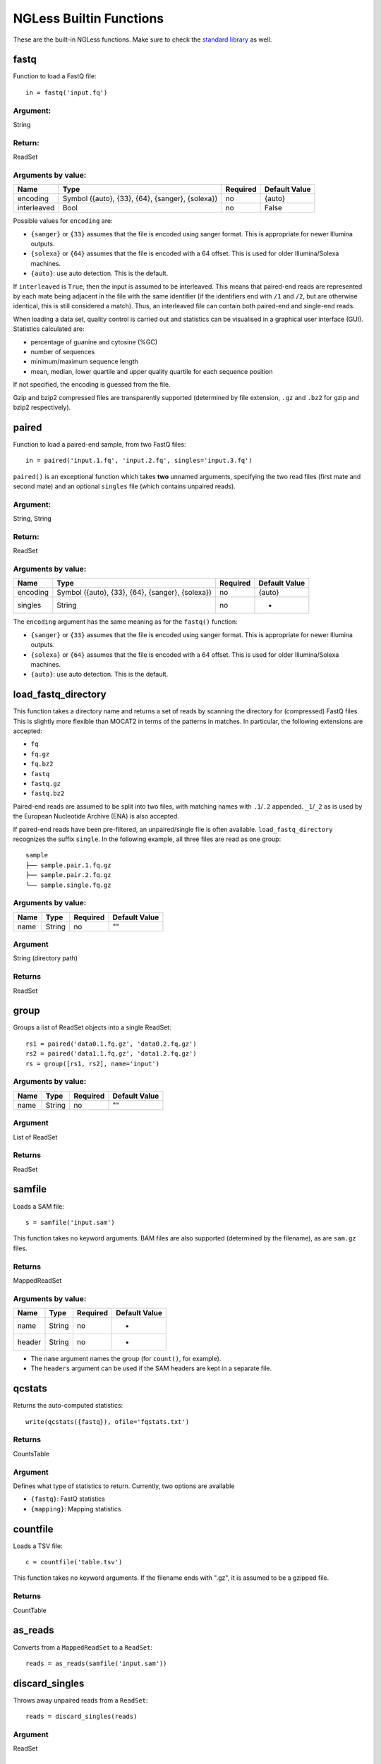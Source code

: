
.. _Functions:

========================
NGLess Builtin Functions
========================

These are the built-in NGLess functions. Make sure to check the `standard
library <stdlib.html>`__ as well.

fastq
-----

Function to load a FastQ file::

  in = fastq('input.fq')

Argument:
~~~~~~~~~
String

Return:
~~~~~~~
ReadSet

Arguments by value:
~~~~~~~~~~~~~~~~~~~
+---------------+----------------------+------------+----------------+
| Name          | Type                 | Required   | Default Value  |
+===============+======================+============+================+
| encoding      | Symbol               |  no        | {auto}         |
|               | ({auto}, {33}, {64}, |            |                |
|               | {sanger}, {solexa})  |            |                |
+---------------+----------------------+------------+----------------+
| interleaved   | Bool                 |  no        | False          |
+---------------+----------------------+------------+----------------+

Possible values for ``encoding`` are:

- ``{sanger}`` or ``{33}`` assumes that the file is encoded using sanger
  format. This is appropriate for newer Illumina outputs.
- ``{solexa}`` or ``{64}`` assumes that the file is encoded with a 64 offset.
  This is used for older Illumina/Solexa machines.
- ``{auto}``: use auto detection. This is the default.

If ``interleaved`` is ``True``, then the input is assumed to be interleaved.
This means that paired-end reads are represented by each mate being adjacent in
the file with the same identifier (if the identifiers end with ``/1`` and
``/2``, but are otherwise identical, this is still considered a match). Thus,
an interleaved file can contain both paired-end and single-end reads.

When loading a data set, quality control is carried out and statistics can be
visualised in a graphical user interface (GUI). Statistics calculated are:

- percentage of guanine and cytosine (%GC)
- number of sequences
- minimum/maximum sequence length
- mean, median, lower quartile and upper quality quartile for each sequence
  position

If not specified, the encoding is guessed from the file.

Gzip and bzip2 compressed files are transparently supported (determined by file
extension, ``.gz`` and ``.bz2`` for gzip and bzip2 respectively).



paired
------

Function to load a paired-end sample, from two FastQ files::

  in = paired('input.1.fq', 'input.2.fq', singles='input.3.fq')

``paired()`` is an exceptional function which takes **two** unnamed arguments,
specifying the two read files (first mate and second mate) and an optional
``singles`` file (which contains unpaired reads).

Argument:
~~~~~~~~~
String, String

Return:
~~~~~~~
ReadSet

Arguments by value:
~~~~~~~~~~~~~~~~~~~
+---------------+----------------------+------------+----------------+
| Name          | Type                 | Required   | Default Value  |
+===============+======================+============+================+
| encoding      | Symbol               |  no        | {auto}         |
|               | ({auto}, {33}, {64}, |            |                |
|               | {sanger}, {solexa})  |            |                |
+---------------+----------------------+------------+----------------+
| singles       | String               | no         | -              |
+---------------+----------------------+------------+----------------+

The ``encoding`` argument has the same meaning as for the ``fastq()`` function:

- ``{sanger}`` or ``{33}`` assumes that the file is encoded using sanger
  format. This is appropriate for newer Illumina outputs.
- ``{solexa}`` or ``{64}`` assumes that the file is encoded with a 64 offset.
  This is used for older Illumina/Solexa machines.
- ``{auto}``: use auto detection. This is the default.

load_fastq_directory
--------------------

.. versionadded:: NGLess 1.2
    Previously, this function was available in the ``mocat`` module as
    ``load_mocat_sample``. Now, it is a builtin function. Even though the
    concept originated with MOCAT, this function is now more flexible than the
    original MOCAT implementation.

This function takes a directory name and returns a set of reads by scanning the
directory for (compressed) FastQ files. This is slightly more flexible than
MOCAT2 in terms of the patterns in matches. In particular, the following
extensions are accepted:

- ``fq``
- ``fq.gz``
- ``fq.bz2``
- ``fastq``
- ``fastq.gz``
- ``fastq.bz2``

Paired-end reads are assumed to be split into two files, with matching names
with ``.1``/``.2`` appended. ``_1``/``_2`` as is used by the European Nucleotide
Archive (ENA) is also accepted.

If paired-end reads have been pre-filtered, an unpaired/single file is often available.
``load_fastq_directory`` recognizes the suffix ``single``. In the following example,
all three files are read as one group::

    sample
    ├── sample.pair.1.fq.gz
    ├── sample.pair.2.fq.gz
    └── sample.single.fq.gz


Arguments by value:
~~~~~~~~~~~~~~~~~~~
+------------+--------------+------------+----------------+
| Name       | Type         | Required   | Default Value  |
+============+==============+============+================+
| name       | String       |  no        | ""             |
+------------+--------------+------------+----------------+

Argument
~~~~~~~~

String (directory path)

Returns
~~~~~~~

ReadSet

group
-----

Groups a list of ReadSet objects into a single ReadSet::

    rs1 = paired('data0.1.fq.gz', 'data0.2.fq.gz')
    rs2 = paired('data1.1.fq.gz', 'data1.2.fq.gz')
    rs = group([rs1, rs2], name='input')

Arguments by value:
~~~~~~~~~~~~~~~~~~~
+------------+--------------+------------+----------------+
| Name       | Type         | Required   | Default Value  |
+============+==============+============+================+
| name       | String       |  no        | ""             |
+------------+--------------+------------+----------------+

Argument
~~~~~~~~

List of ReadSet

Returns
~~~~~~~

ReadSet

samfile
-------

Loads a SAM file::

    s = samfile('input.sam')

This function takes no keyword arguments. BAM files are also supported
(determined by the filename), as are ``sam.gz`` files.

Returns
~~~~~~~

MappedReadSet

Arguments by value:
~~~~~~~~~~~~~~~~~~~
+---------------+----------------------+------------+----------------+
| Name          | Type                 | Required   | Default Value  |
+===============+======================+============+================+
| name          | String               |  no        | -              |
+---------------+----------------------+------------+----------------+
| header        | String               |  no        | -              |
+---------------+----------------------+------------+----------------+

.. versionadded:: 0.7
    The ``header`` argument was added in version 0.7

- The ``name`` argument names the group (for ``count()``, for example).
- The ``headers`` argument can be used if the SAM headers are kept in a
  separate file.


qcstats
-------

.. versionadded:: 0.6
    This functionality was not available prior to 0.6

Returns the auto-computed statistics::

    write(qcstats({fastq}), ofile='fqstats.txt')


Returns
~~~~~~~

CountsTable

Argument
~~~~~~~~

Defines what type of statistics to return. Currently, two options are available

- ``{fastq}``: FastQ statistics
- ``{mapping}``: Mapping statistics


countfile
---------

Loads a TSV file::

    c = countfile('table.tsv')

This function takes no keyword arguments. If the filename ends with ".gz", it
is assumed to be a gzipped file.

Returns
~~~~~~~

CountTable

as_reads
--------

Converts from a ``MappedReadSet`` to a ``ReadSet``::

    reads = as_reads(samfile('input.sam'))


discard_singles
---------------

.. versionadded:: NGLess 1.1

Throws away unpaired reads from a ``ReadSet``::

    reads = discard_singles(reads)


Argument
~~~~~~~~

ReadSet

Returns
~~~~~~~

ReadSet


unique
------

Function that given a set of reads, returns another which only retains a
set number of copies of each read (if there are any duplicates). An
example::

    input = unique(input, max_copies=3)

Argument:
~~~~~~~~~

ReadSet

Return:
~~~~~~~

ReadSet

Arguments by value:
~~~~~~~~~~~~~~~~~~~

+---------------+--------------+------------+----------------+
| Name          | Type         | Required   | Default Value  |
+===============+==============+============+================+
| max\_copies   | Integer      |  no        | 2              |
+---------------+--------------+------------+----------------+

The optional argument **max_copies** allows to define the number of tolerated
copies (default: 2).

Two short reads with the same nucleotide sequence are considered copies,
independently of quality and identifiers.

This function is currently limited to single-end samples.

preprocess
----------

This function executes the given block for each read in the ReadSet.  Unless
the read is **discarded**, it is transferred (after transformations) to the
output. For example::

    inputs = preprocess(inputs) using |read|:
        read = read[3:]

Argument:
~~~~~~~~~

ReadSet

Return:
~~~~~~~

ReadSet

Arguments by value:
~~~~~~~~~~~~~~~~~~~

+---------------+--------------+------------+----------------+
| Name          | Type         | Required   | Default Value  |
+===============+==============+============+================+
| keep\_singles | bool         |  no        | true           |
+---------------+--------------+------------+----------------+

When a paired-end input is being preprocessed in single-mode (i.e., each mate
is preprocessed independently, it can happen that on eof the mates is
discarded, while the other is kept). The default is to collect these into the
singles pile. If ``keep_singles`` if false, however, they are discarded.

This function also performs quality control on its output.

map
---

The function map, maps a ReadSet to reference. For example::

    mapped = map(input, reference='sacCer3')
    mapped = map(input, fafile='ref.fa')

Argument:
~~~~~~~~~

ReadSet

Return:
~~~~~~~

MappedReadSet

Arguments by value:
~~~~~~~~~~~~~~~~~~~

+------------------------+-------------+------------+----------------+
| Name                   | Type        | Required   | Default Value  |
+========================+=============+============+================+
| reference              | String      | no         | -              |
+------------------------+-------------+------------+----------------+
| fafile                 | String      | no         | -              |
+------------------------+-------------+------------+----------------+
| block_size_megabases   | Integer     | no         | -              |
+------------------------+-------------+------------+----------------+
| mode_all               | Bool        | no         | -              |
+------------------------+-------------+------------+----------------+
| __extra_args           | [String]    | no         | []             |
+------------------------+-------------+------------+----------------+

The user must provide either a path to a FASTA file in the ``fafile`` argument
or the name of a builtin reference using the ``reference`` argument. The
``fafile`` argument supports `search path expansion <searchpath.html>`__.

A list of datasets provided by NGLess can be found at :ref:`Organisms`.

To use any of these, pass in the name as the reference value::

    mapped_hg19 = map(input, reference='hg19')

NGLess does not ship with any of these datasets, but they are downloaded
lazily: i.e., the first time you use them, NGLess will download and cache them.
NGLess will also index any database used the first time it is used.

The option ``block_size_megabases`` turns on low memory mode (see the
corresponding section in the `mapping documentation <Mapping.html>`__)

The option ``mode_all=True`` can be passed to include all alignments of both
single and paired-end reads in the output SAM/BAM.

Strings passed as ``__extra_args`` will be passed verbatim to the mapper.

mapstats
--------

Computes some basic statistics from a set of mapped reads (number of reads,
number mapped, number uniquely mapped).

Argument
~~~~~~~~
MappedReadSet

Return
~~~~~~
CountTable

select
------

`select` filters a MappedReadSet. For example::

    mapped = select(mapped, keep_if=[{mapped}])

Argument:
~~~~~~~~~

MappedReadSet

Return:
~~~~~~~

MappedReadSet

Arguments by value:
~~~~~~~~~~~~~~~~~~~

+-------------+-------------+------------+----------------+
| Name        | Type        | Required   | Default Value  |
+=============+=============+============+================+
| keep_if     | [Symbol]    | no         | -              |
+-------------+-------------+------------+----------------+
| drop_if     | [Symbol]    | no         | -              |
+-------------+-------------+------------+----------------+
| paired      | Bool        | no         | true           |
+-------------+-------------+------------+----------------+

At least one of ``keep_if`` or ``drop_if`` should be passed, but not both. They accept the following symbols:

- ``{mapped}``: the read mapped
- ``{unmapped}``: the read did not map
- ``{unique}``: the read mapped to a unique location

If ``keep_if`` is used, then reads are kept if they pass **all the conditions**.
If ``drop_if`` they are discarded if they fail to **any condition**.

By default, ``select`` operates on a paired-end read as a whole. If
``paired=False`` is passed, however, then link between the two mates is not
considered and each read is processed independently.

count
-----

Given a file with aligned sequencing reads (MappedReadSet), ``count()`` will produce
a counts table depending on the arguments passed. For example::

    counts = count(mapped, min=2, mode={union}, multiple={dist1})

Argument:
~~~~~~~~~

MappedReadSet

Return:
~~~~~~~

CountTable

Arguments by value:
~~~~~~~~~~~~~~~~~~~

+-------------------+-----------------+------------+----------------+
| Name              | Type            | Required   | Default value  |
+===================+=================+============+================+
| gff\_file         | String          | no*        |  -             |
+-------------------+-----------------+------------+----------------+
| functional\_map   | String          | no*        |  -             |
+-------------------+-----------------+------------+----------------+
| features          | [ String ]      | no         | 'gene'         |
+-------------------+-----------------+------------+----------------+
| subfeatures       | [ String ]      | no         | -              |
+-------------------+-----------------+------------+----------------+
| mode              | Symbol          | no         | {union}        |
+-------------------+-----------------+------------+----------------+
| multiple          | Symbol          | no         | {dist1}        |
+-------------------+-----------------+------------+----------------+
| sense             | Symbol          | no         | {both}         |
+-------------------+-----------------+------------+----------------+
| normalization     | Symbol          | no         | {raw}          |
+-------------------+-----------------+------------+----------------+
| include_minus1    | Bool            | no         | true           |
+-------------------+-----------------+------------+----------------+
| min               | Integer         | no         | 0              |
+-------------------+-----------------+------------+----------------+
| discard_zeros     | Bool            | no         | false          |
+-------------------+-----------------+------------+----------------+
| reference         | String          | no         | ""             |
+-------------------+-----------------+------------+----------------+


If the features to count are ``['seqname']``, then each read will be assigned
to the name of reference it matched and only an input set of mapped reads is
necessary. For other features, you will need extra information. This can be
passed using the ``gff_file`` or ``functional_map`` arguments. If you had
previously used a ``reference`` argument for the ``map()`` function, then
you can also leave this argument empty and NGLess will use the corresponding
annotation file.

The ``gff_file`` and ``functional_map`` arguments support `search path
expansion <searchpath.html>`__.

The ``functional_map`` should be a tab-separated file where the first column is
the sequence name and the other columns are the annotations. This is often used
for gene catalogues and can be produced by `eggnog-mapper
<https://eggnog-mapper.embl.de/>`__.

``features``: which features to count. If a GFF file is used, this refers to
the "features" field.

``subfeatures``: this is useful in GFF-mode as the same feature can encode
multiple attributes (or, in NGLess parlance, "subfeatures"). By default, NGLess
will look for the ``"ID"`` or ``"gene_id"`` attributes.

``mode`` indicates how to handle reads that (partially) overlap one or more features.
Possible values for ``mode`` are ``{union}``, ``{intersection_non_empty}`` and
``{intersection_strict}`` (default: ``{union}``). For every position of a mapped read,
collect all features into a set. These sets of features are then handled in different modes.

-  ``{union}`` the union of all the sets. A read is counted for every feature it overlaps.
-  ``{intersection_non_empty}`` the intersection of all non-empty sets. A read is only counted for features it exclusively overlaps, even if partially.
-  ``{intersection_strict}`` the intersection of all the sets. A read is only counted if the entire read overlaps the same feature(s).

Consider the following illustration of the effect of different ``mode`` options::

    Reference *************************
    Feature A      =======
    Feature B            ===========
    Feature C                 ========
    Read_1       -----
    Read_2             -----
    Read_3                    -----
    Position     12345 12345  12345

    Read position          1    2    3    4    5
    Read_1 feature sets    -    -    A    A    A
    Read_2 feature sets    A    A  A,B    B    B
    Read_3 feature sets  B,C  B,C  B,C  B,C  B,C

               union  intersection_non_empty  intersection_strict
    Read_1         A                       A                    -
    Read_2     A & B                       -                    -
    Read_3     B & C                   B & C                B & C

How to handle multiple mappers (inserts which have more than one "hit" in the
reference) is defined by the ``multiple`` argument:

- ``{unique_only}``: only use uniquely mapped inserts
- ``{all1}``: count all hits separately. An insert mapping to 4 locations adds 1 to each location
- ``{1overN}``: fractionally distribute multiple mappers. An insert mapping to 4 locations adds 0.25 to each location
- ``{dist1}``: distribute multiple reads based on uniquely mapped reads. An insert mapping to 4 locations adds to these in proportion to how uniquely mapped inserts are distributed among these 4 locations.

The argument ``sense`` should be used when the data are strand-specific and
determines which strands should be considered:

- ``{both}`` (default): a read is considered overlapping with a feature independently of whether maps to the same or the opposite strand.
- ``{sense}``: a read has to map to the same strand as the feature to be considered overlapping.
- ``{antisense}``: a read has to map to the **opposite** strand to be considered overlapping.

If you have strand-specific data, then ``{sense}`` is probably appropriate, but
with some protocols ``{antisense}`` is actually the correct version.

The following illustration exemplifies how counting would be performed.

.. image:: ../images/sense_counting.svg

**Note**: before version **1.1**, there was an argument ``strand`` which was
either ``True`` or ``False`` mapping to ``{sense}`` and ``{both}``
respectively. ``strand`` is still supported, but deprecated.

``min`` defines the minimum amount of overlaps a given feature must have, at
least, to be kept (default: 0, i.e., keep all counts). If you just want to
discard features that are exactly zero, you should set the ``discard_zeros``
argument to True.

``normalization`` specifies if and how to normalize to take into account feature size:

- ``{raw}`` (default) is no normalization
- ``{normed}`` is the result of the ``{raw}`` mode divided by the size of the
  feature
- ``{scaled}`` is the result of the ``{normed}`` mode scaled up so that the
  total number of counts is identical to the ``{raw}`` (within rounding error)
- ``{fpkm}`` is *fragments per 1000 bp per million fragments*, so it is normalized
  by both the size of the feature and the number of fragments.

Unmapped inserts are included in the output if ``{include_minus1}`` is true
(default: ``False``).

.. versionadded:: 0.6
    Before version 0.6, the default was to **not** include the -1 fraction.

substrim
--------

Given a read finds the longest substring, such that all bases are of at least
the given quality. The name is a constraction of "substring trim".  For
example::

    read = substrim(read, min_quality=25)

Argument:
~~~~~~~~~

ShortRead

Return:
~~~~~~~

ShortRead

Arguments
~~~~~~~~~

+-------------------------+--------------+------------+----------------+
| Name                    | Type         | Required   | Default Value  |
+=========================+==============+============+================+
| min_quality             | Integer      |  yes       |	               |
+-------------------------+--------------+------------+----------------+

``min_quality`` parameter defines the minimum quality accepted.

endstrim
--------

Given a read, trim from both ends (5' and 3') all bases below a minimal
quality. For example::

    read = endstrim(read, min_quality=25)

Argument:
~~~~~~~~~

ShortRead

Return:
~~~~~~~

ShortRead

Arguments
~~~~~~~~~

+-------------------------+--------------+------------+----------------+
| Name                    | Type         | Required   | Default Value  |
+=========================+==============+============+================+
| min_quality             | Integer      |  yes       |	               |
+-------------------------+--------------+------------+----------------+

``min_quality`` parameter defines the minimum quality value.

smoothtrim
----------

This trims with the same algorithm as substrim but uses a sliding window
to average base qualities. Quality scores are returned to their original
value after trimming.
For example::

    read = smoothtrim(read, min_quality=15, window=3)

Quality values of bases at the edges of each read are repeated to allow
averaging with quality centered on each base. For instance a read::

                                      left pad |--|        |--| right pad
    Sequence   A  T  C  G    with a window     A  A  T  C  G  G
    Quality   28 25 14 12  of size 3 becomes  28 28 25 14 12 12

and is smoothed::

    Seq        A  A  T  C  G  G   smoothed quality   A  T  C  G
    Qual      28 28 25 14 12 12         --->        27 22 17 13
    Windows    |-----|            (28 + 28 + 25) / 3 = 27     ^
     ...          |-----|         (28 + 25 + 14) / 3 = 22     |
                     |-----|      (25 + 14 + 12) / 3 = 17     |
                        |-----|   (14 + 12 + 12) / 3 = 13 ----+

at which point ``substrim`` is applied for trimming.

If an even number is given as the window size (e.g. ``window=4``),
the left pad is 1 unit smaller than the right and scores are rounded
to the nearest integer::

                                      left pad |--|        |-----| right pad
    Sequence   A  T  C  G    with a window     A  A  T  C  G  G  G
    Quality   28 25 14 12  of size 4 becomes  28 28 25 14 12 12 12

and is smoothed::

    Seq        A  A  T  C  G  G  G   smoothed quality   A  T  C  G
    Qual      28 28 25 14 12 12 12         --->        24 20 16 12
    Windows    |--------|          (28 + 28 + 25 + 14) / 4 = 24  ^
     ...          |--------|       (28 + 25 + 14 + 12) / 4 = 20  |
                     |--------|    (25 + 14 + 12 + 12) / 4 = 16  |
                        |--------| (14 + 12 + 12 + 12) / 4 = 12 -+                                              

Argument:
~~~~~~~~~

ShortRead

Return:
~~~~~~~

ShortRead

Arguments
~~~~~~~~~

+-------------------------+--------------+------------+----------------+
| Name                    | Type         | Required   | Default Value  |
+=========================+==============+============+================+
| min_quality             | Integer      |  yes       |	               |
+-------------------------+--------------+------------+----------------+
| window                  | Integer      |  yes       |	               |
+-------------------------+--------------+------------+----------------+

``min_quality`` parameter defines the minimum quality accepted for the
sub-sequence.
``window`` parameter defines the number of bases to average over.

write
-----

Writes an object to disk.


Argument:
~~~~~~~~~

Any

Return:
~~~~~~~

.. versionadded:: NGLess 1.4
    Prior to version 1.4, ``write()`` returned nothing

String: the file name used

Arguments by value:
~~~~~~~~~~~~~~~~~~~

+-----------------+-------------+------------+----------------+
| Name            | Type        | Required   | Default Value  |
+=================+=============+============+================+
| ofile           | String      | yes        | -              |
+-----------------+-------------+------------+----------------+
| format          | String      | no         | -              |
+-----------------+-------------+------------+----------------+
| format\_flags   | [Symbol]    | no         | []             |
+-----------------+-------------+------------+----------------+
| comment         | String      | no         | -              |
+-----------------+-------------+------------+----------------+
| auto_comments   | String      | no         | -              |
+-----------------+-------------+------------+----------------+
| compress_level  | Integer     | no         | -              |
+-----------------+-------------+------------+----------------+

The argument ``ofile`` is where to write the content.

The output format is typically determined from the ``ofile`` extension, but the
``format`` argument overrides this. Supported formats:

- CountsTable: ``{tsv}`` (default) or ``{csv}``: use TAB or COMMA as a delimiter
- MappedReadSet: ``{sam}`` (default) or ``{bam}``
- ReadSet: FastQ format, optionally compressed (depending on the extension).

By default, ReadSets are written a set of one to three FastQ files (2 files for
the paired-end reads, and one file for the single-end ones, with empty files
omitted). ``format\_flags`` (since NGLess 0.7) currently supports only
``{interleaved}`` to output an interleaved FastQ file instead.

Compression is inferred from the ``ofile`` argument:

- ``.gz``: gzip compression
- ``.bz2``: bzip2 compression
- ``.xz``: xz compression
- ``.zstd``: ZStandard compression (since NGLess 1.1)

If given, the argument ``compress_level`` can be control the compression level.
Its exact meaning depends on the algorithm used, but it generally a small
number (1 to 9) with smaller numbers corresponding to less compression (but
potentially faster).

Comments can be added with the ``comment`` argument (a free form string), or a
list of ``auto\_comments``:

- ``{date}``: date the script was run,
- ``{script}``: script that generated the output,
- ``{hash}``: machine readable hash of the computation leading to this output.

print
-----

Print function allows to print a NGLessObject to IO.

Argument:
~~~~~~~~~
NGLessObject

Return:
~~~~~~~
Void

Arguments by value:
~~~~~~~~~~~~~~~~~~~
none

readlines
---------

Reads a text file and returns a list with all the strings in the file

Argumment
~~~~~~~~~

string: the filename

Example
~~~~~~~

``readlines`` is useful in combination with the `parallel
<stdlib.html#parallel-module>`__ module, where you can then use the ``lock1``
function to process a large set of inputs::

    sample = lock1(readlines('samplelist.txt'))


assemble
--------

`assemble`

Implementation
~~~~~~~~~~~~~~

`assemble()` uses the `MEGAHIT
<https://academic.oup.com/bioinformatics/article/31/10/1674/177884>`__
assembler.

Arguments
~~~~~~~~~

ReadSet

Returns
~~~~~~~

string : generated file

Arguments by value:
~~~~~~~~~~~~~~~~~~~

+-----------------------+-------------+------------+----------------+
| Name                  | Type        | Required   | Default Value  |
+=======================+=============+============+================+
| __extra_megahit_arg   | List of str | no         | []             |
+-----------------------+-------------+------------+----------------+

``__extra_megahit_arg`` is passed directly to megahit with no checking.


orf_find
--------

`orf_find` finds open reading frames (ORFs) in a sequence set::

    contigs = assemble(input)
    orfs = select(contigs, is_metagenome=True)

Argument:
~~~~~~~~~

SequenceSet

Return:
~~~~~~~

SequenceSet

Arguments by value:
~~~~~~~~~~~~~~~~~~~

+---------------------+-------------+------------+----------------+
| Name                | Type        | Required   | Default Value  |
+=====================+=============+============+================+
| is_metagenome       | Bool        | yes        | -              |
+---------------------+-------------+------------+----------------+
| include_fragments   | Bool        | no         | True           |
+---------------------+-------------+------------+----------------+
| coords_out          | FilePath    | no         | -              |
+---------------------+-------------+------------+----------------+
| prots_out           | FilePath    | no         | -              |
+---------------------+-------------+------------+----------------+

- ``is_metagenome``: whether input should be treated as a metagenome
- ``include_fragments``: whether to include partial genes in the output

Implementation
~~~~~~~~~~~~~~

NGLess uses `Prodigal
<https://www.ncbi.nlm.nih.gov/pmc/articles/PMC2848648/>`__ as the underlying
gene finder. ``is_metagenome=True`` maps to anonymous mode.

